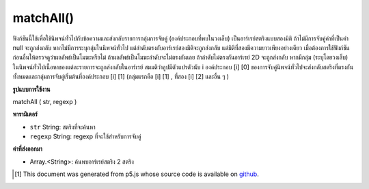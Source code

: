 .. raw:: html

	<script src="https://sketch.netpie.io/widget/p5-widget.js"></script>

matchAll()
==========

ฟังก์ชันนี้ใช้เพื่อใช้นิพจน์ทั่วไปกับข้อความและส่งกลับรายการกลุ่มการจับคู่ (องค์ประกอบที่พบในวงเล็บ) เป็นอาร์เรย์สตริงแบบสองมิติ ถ้าไม่มีการจับคู่ค่าที่เป็นค่า null จะถูกส่งกลับ หากไม่มีการระบุกลุ่มในนิพจน์ทั่วไป แต่ลำดับตรงกับอาร์เรย์สองมิติจะถูกส่งกลับ แต่มิติที่สองมีความยาวเพียงอย่างเดียว 
เมื่อต้องการใช้ฟังก์ชันก่อนอื่นให้ตรวจดูว่าผลลัพธ์เป็นโมฆะหรือไม่ ถ้าผลลัพธ์เป็นโมฆะลำดับจะไม่ตรงกันเลย ถ้าลำดับไม่ตรงกันอาร์เรย์ 2D จะถูกส่งกลับ 
หากมีกลุ่ม (ระบุโดยวงเล็บ) ในนิพจน์ทั่วไปเนื้อหาของแต่ละรายการจะถูกส่งกลับในอาร์เรย์ สมมติว่าลูปมีตัวแปรตัวนับ i องค์ประกอบ [i] [0] ของการจับคู่นิพจน์ทั่วไปจะส่งกลับสตริงที่ตรงกันทั้งหมดและกลุ่มการจับคู่เริ่มต้นที่องค์ประกอบ [i] [1] (กลุ่มแรกคือ [i] [1] , ที่สอง [i] [2] และอื่น ๆ )

.. This function is used to apply a regular expression to a piece of text,
.. and return a list of matching groups (elements found inside parentheses)
.. as a two-dimensional String array. If there are no matches, a null value
.. will be returned. If no groups are specified in the regular expression,
.. but the sequence matches, a two dimensional array is still returned, but
.. the second dimension is only of length one.
.. 
.. To use the function, first check to see if the result is null. If the
.. result is null, then the sequence did not match at all. If the sequence
.. did match, a 2D array is returned.
.. 
.. If there are groups (specified by sets of parentheses) in the regular
.. expression, then the contents of each will be returned in the array.
.. Assuming a loop with counter variable i, element [i][0] of a regular
.. expression match returns the entire matching string, and the match groups
.. start at element [i][1] (the first group is [i][1], the second [i][2],
.. and so on).

**รูปแบบการใช้งาน**

matchAll ( str, regexp )

**พารามิเตอร์**

- ``str``  String: สตริงที่จะค้นหา

- ``regexp``  String: regexp ที่จะใช้สำหรับการจับคู่

.. ``str``  String: the String to be searched
.. ``regexp``  String: the regexp to be used for matching

**ค่าที่ส่งออกมา**

- Array.<String>: ค้นพบอาร์เรย์สตริง 2 สตริง

.. Array.<String>: 2d Array of Strings found

.. raw:: html

	<script type="text/p5" data-autoplay data-hide-sourcecode>
	var string = "Hello p5js*! Hello world!"
	var regexp = "Hello"
	matchAll(string, regexp);

	</script>

	<br><br>

..  [#f1] This document was generated from p5.js whose source code is available on `github <https://github.com/processing/p5.js>`_.
